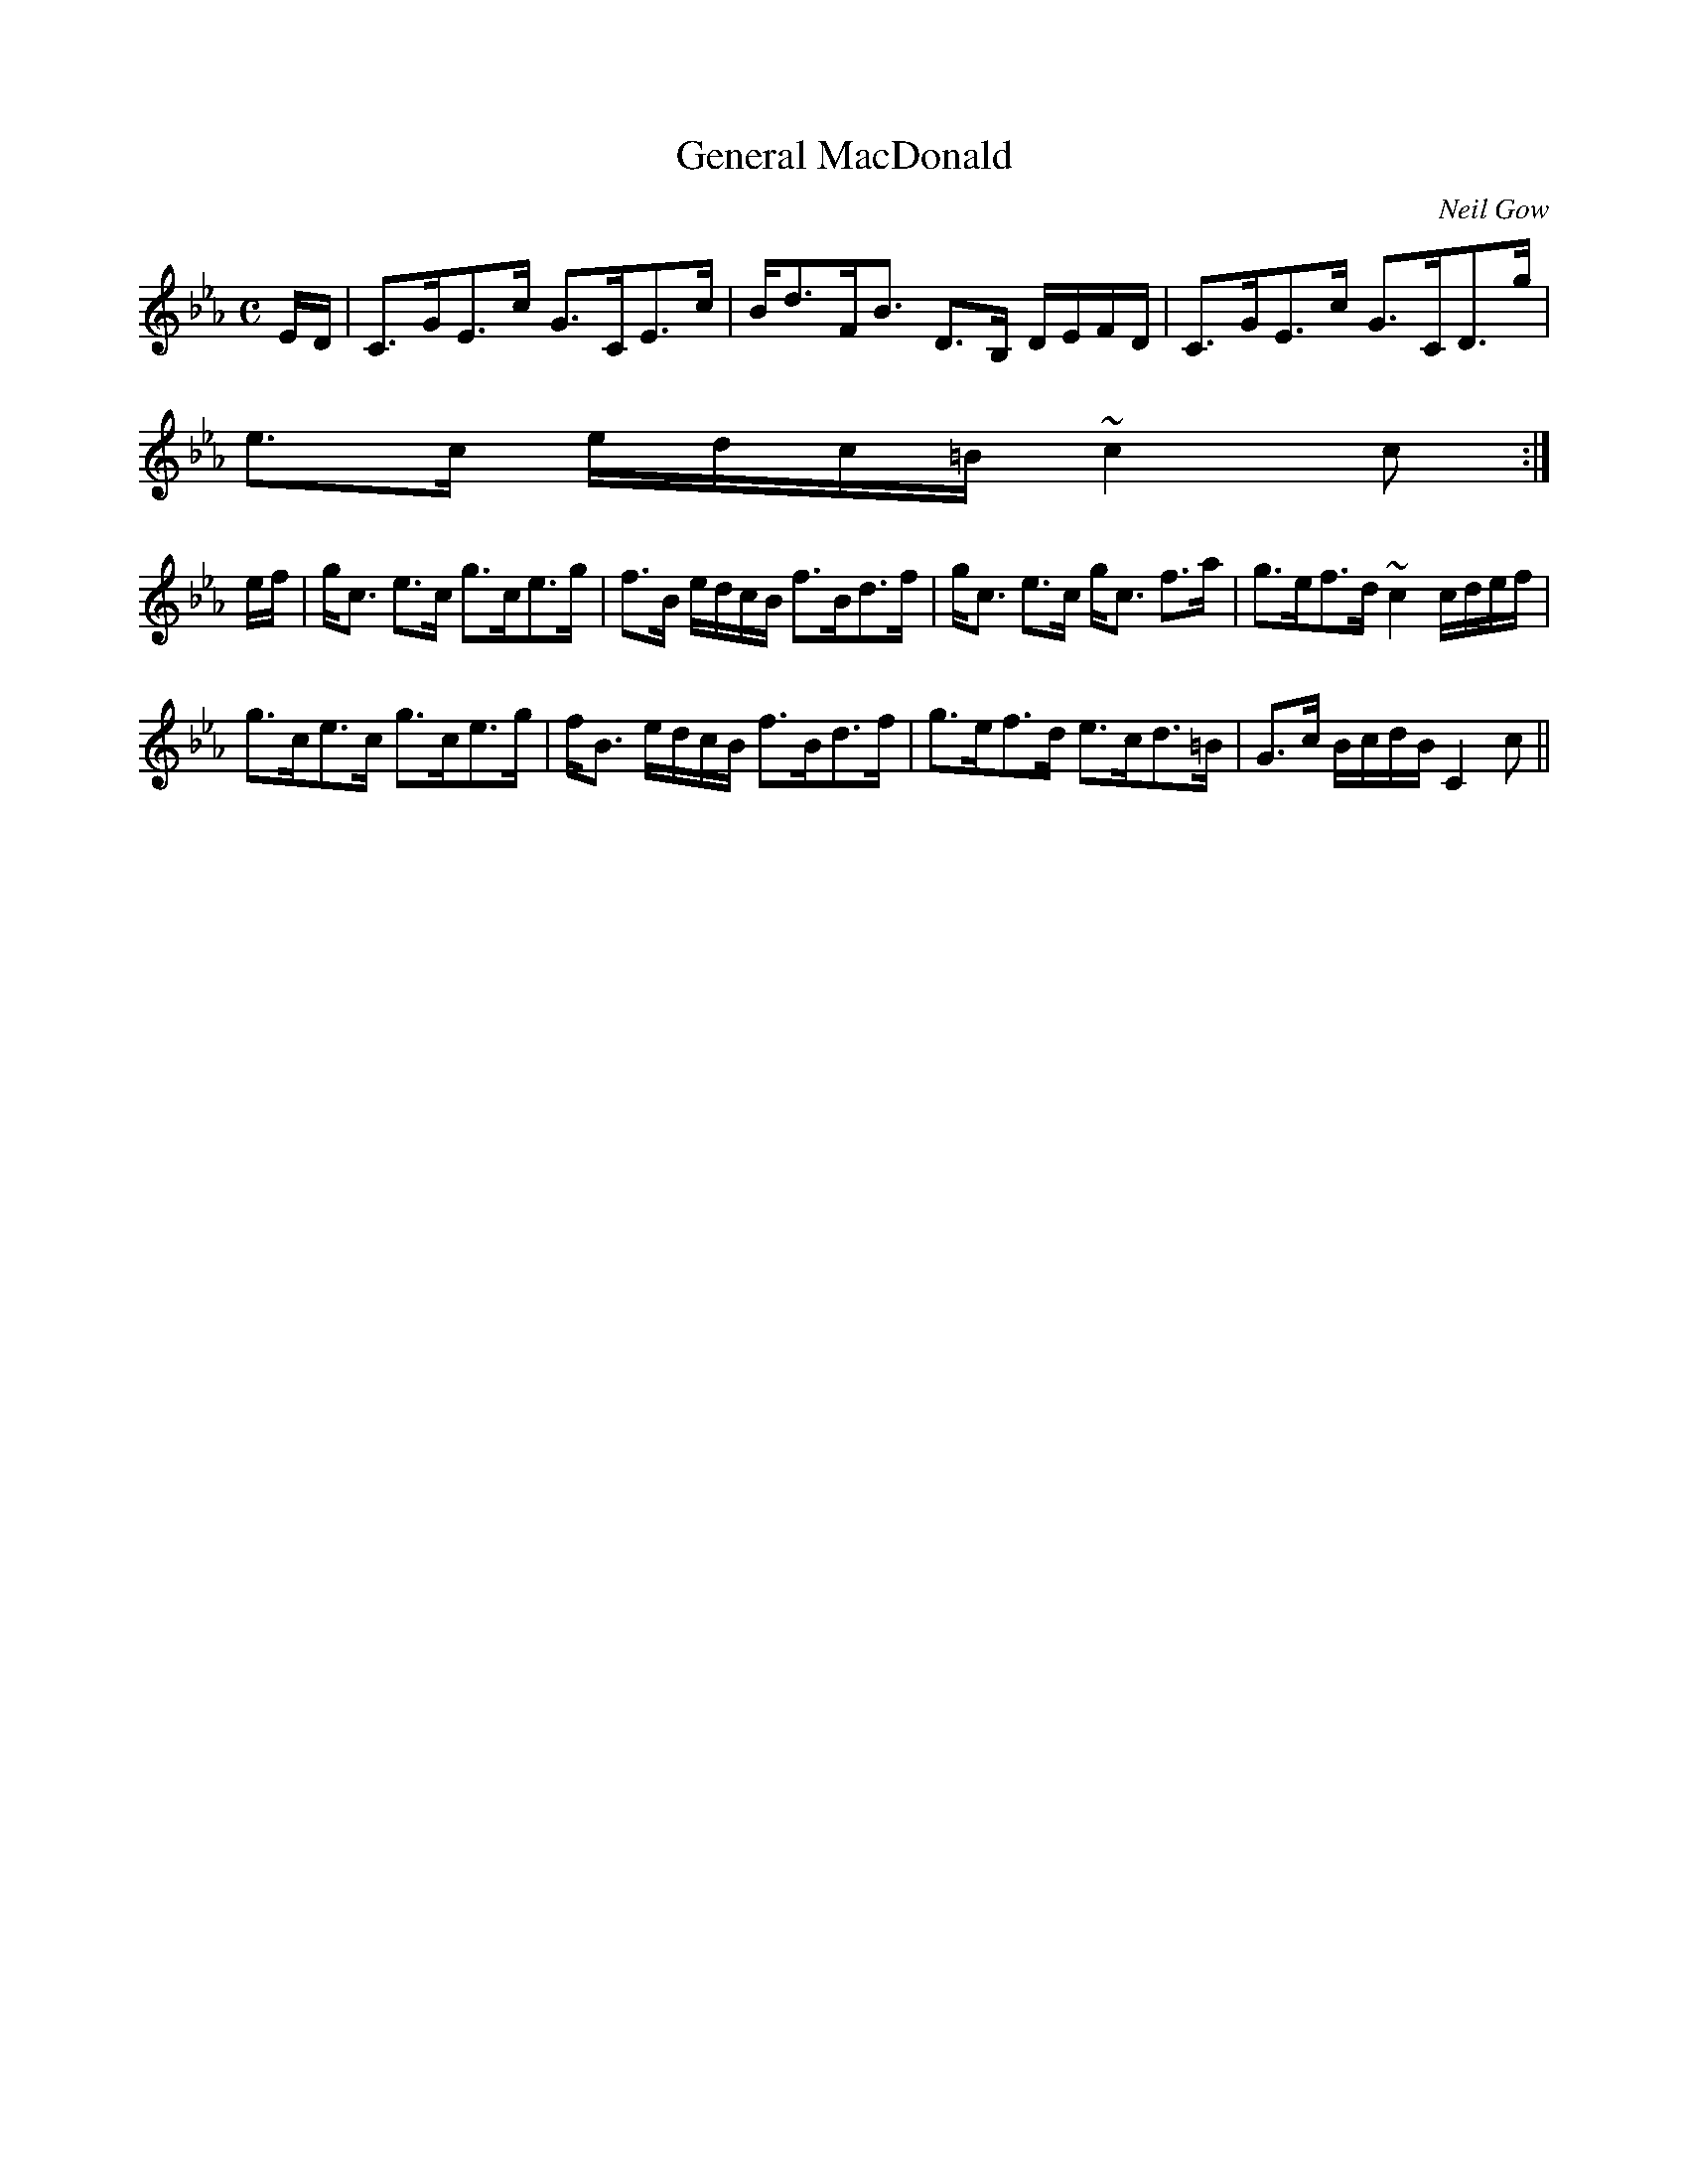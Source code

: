 X:278
T:General MacDonald
R:Strathspey
C:Neil Gow
B:The Athole Collection
M:C
L:1/8
K:C Minor
E/D/|C>GE>c G>CE>c|B<dF<B D>B, D/E/F/D/|C>GE>c G>CD>g|
e>c e/d/c/=B/ ~c2c:|
e/f/|g<c e>c g>ce>g|f>B e/d/c/B/ f>Bd>f|g<c e>c g<c f>a|g>ef>d ~c2 c/d/e/f/|
g>ce>c g>ce>g|f<B e/d/c/B/ f>Bd>f|g>ef>d e>cd>=B|G>c B/c/d/B/ C2c||
